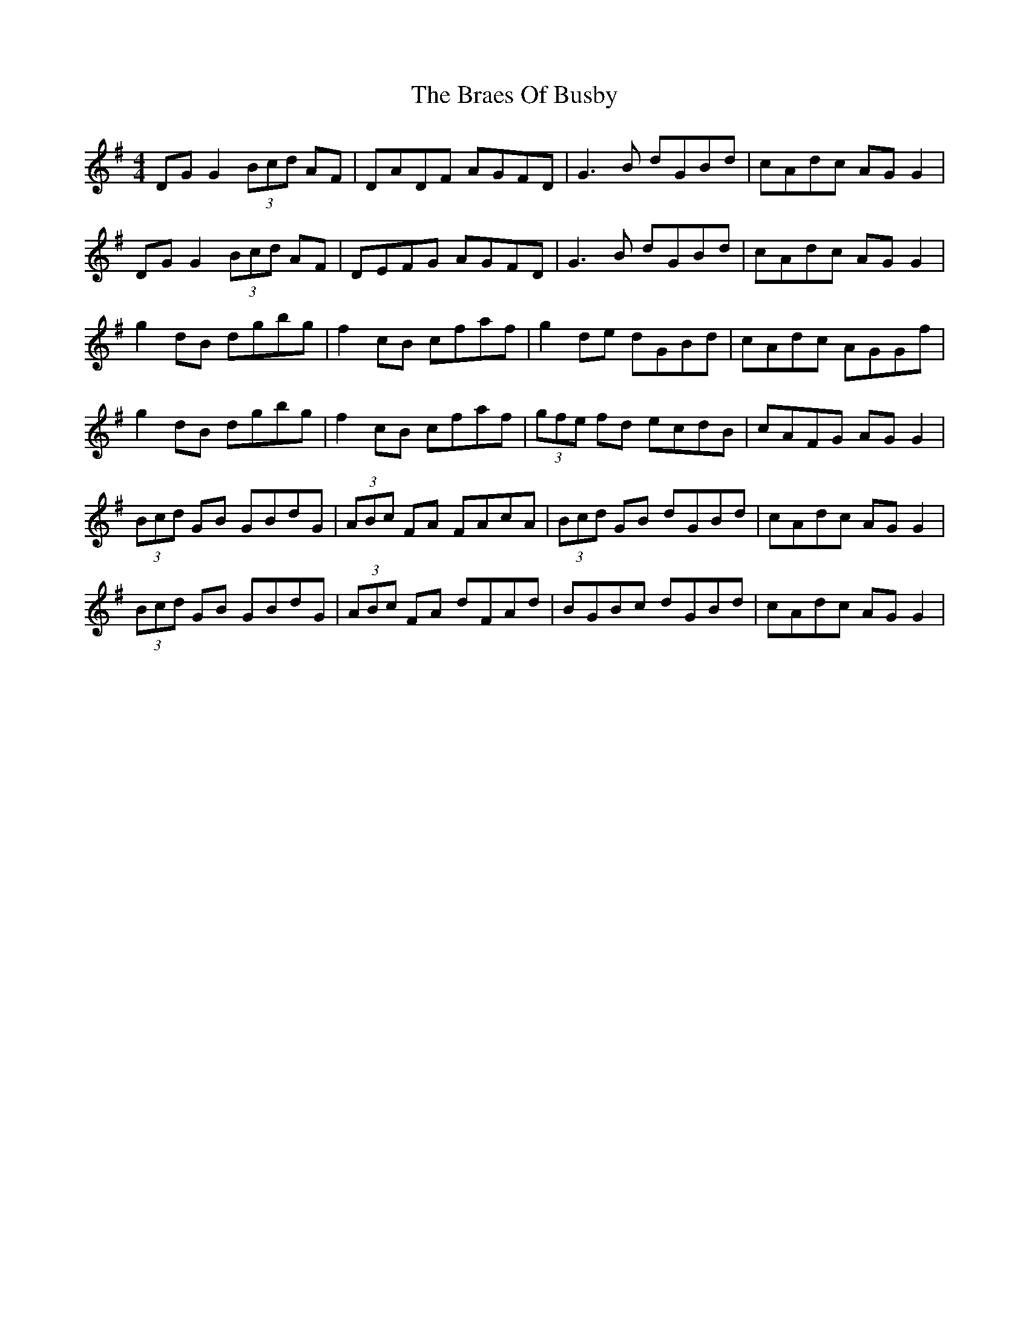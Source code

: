 X: 4863
T: Braes Of Busby, The
R: reel
M: 4/4
K: Gmajor
DG G2 (3 Bcd AF|DADF AGFD|G3 B dGBd|cAdc AG G2|
DG G2 (3 Bcd AF|DEFG AGFD|G3 B dGBd|cAdc AG G2|
g2 dB dgbg|f2 cB cfaf|g2 de dGBd|cAdc AGGf|
g2 dB dgbg|f2 cB cfaf|(3 gfe fd ecdB|cAFG AG G2|
(3 Bcd GB GBdG|(3 ABc FA FAcA|(3 Bcd GB dGBd|cAdc AG G2|
(3 Bcd GB GBdG|(3 ABc FA dFAd|BGBc dGBd|cAdc AG G2|

